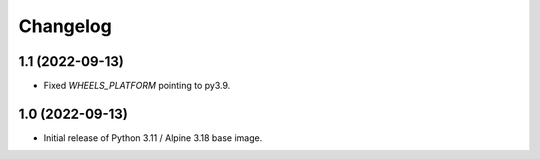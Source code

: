 Changelog
=========

1.1 (2022-09-13)
----------------

* Fixed `WHEELS_PLATFORM` pointing to py3.9.

1.0 (2022-09-13)
----------------

* Initial release of Python 3.11 / Alpine 3.18 base image.
